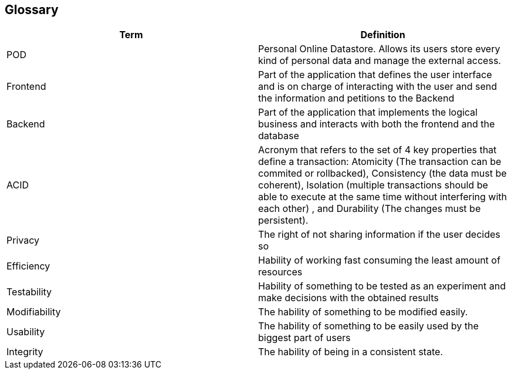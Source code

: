 [[section-glossary]]
== Glossary



[role="arc42help"]
****
[options="header"]
|===
| Term         | Definition
| POD     | Personal Online Datastore. Allows its users store every kind of personal data and manage the external access.
| Frontend    | Part of the application that defines the user interface and is on charge of interacting with the user and send the information and petitions to the Backend 
| Backend    | Part of the application that implements the logical business and interacts with both the frontend and the database
| ACID    | Acronym that refers to the set of 4 key properties that define a transaction: Atomicity (The transaction can be commited or rollbacked), Consistency (the data must be coherent), Isolation (multiple transactions should be able to execute at the same time without interfering with each other) , and Durability (The changes must be persistent).
| Privacy    | The right of not sharing information if the user decides so
| Efficiency    | Hability of working fast consuming the least amount of resources
| Testability | Hability of something to be tested as an experiment and make decisions with the obtained results
| Modifiability | The hability of something to be modified easily.
| Usability | The hability of something to be easily used by the biggest part of users
| Integrity | The hability of being in a consistent state. 
|===
****
